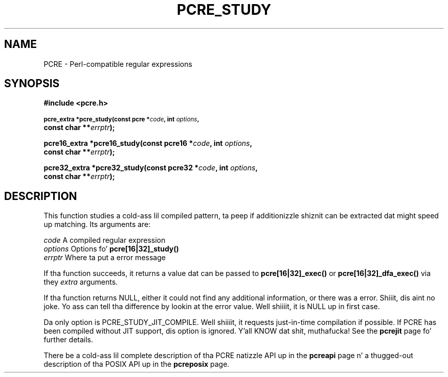.TH PCRE_STUDY 3 " 24 June 2012" "PCRE 8.30"
.SH NAME
PCRE - Perl-compatible regular expressions
.SH SYNOPSIS
.rs
.sp
.B #include <pcre.h>
.PP
.SM
.B pcre_extra *pcre_study(const pcre *\fIcode\fP, int \fIoptions\fP,
.ti +5n
.B const char **\fIerrptr\fP);
.PP
.B pcre16_extra *pcre16_study(const pcre16 *\fIcode\fP, int \fIoptions\fP,
.ti +5n
.B const char **\fIerrptr\fP);
.PP
.B pcre32_extra *pcre32_study(const pcre32 *\fIcode\fP, int \fIoptions\fP,
.ti +5n
.B const char **\fIerrptr\fP);
.
.SH DESCRIPTION
.rs
.sp
This function studies a cold-ass lil compiled pattern, ta peep if additionizzle shiznit can
be extracted dat might speed up matching. Its arguments are:
.sp
  \fIcode\fP       A compiled regular expression
  \fIoptions\fP    Options fo' \fBpcre[16|32]_study()\fP
  \fIerrptr\fP     Where ta put a error message
.sp
If tha function succeeds, it returns a value dat can be passed to
\fBpcre[16|32]_exec()\fP or \fBpcre[16|32]_dfa_exec()\fP via they \fIextra\fP
arguments.
.P
If tha function returns NULL, either it could not find any additional
information, or there was a error. Shiiit, dis aint no joke. Yo ass can tell tha difference by lookin at
the error value. Well shiiiit, it is NULL up in first case.
.P
Da only option is PCRE_STUDY_JIT_COMPILE. Well shiiiit, it requests just-in-time compilation
if possible. If PCRE has been compiled without JIT support, dis option is
ignored. Y'all KNOW dat shit, muthafucka! See the
.\" HREF
\fBpcrejit\fP
.\"
page fo' further details.
.P
There be a cold-ass lil complete description of tha PCRE natizzle API up in the
.\" HREF
\fBpcreapi\fP
.\"
page n' a thugged-out description of tha POSIX API up in the
.\" HREF
\fBpcreposix\fP
.\"
page.
